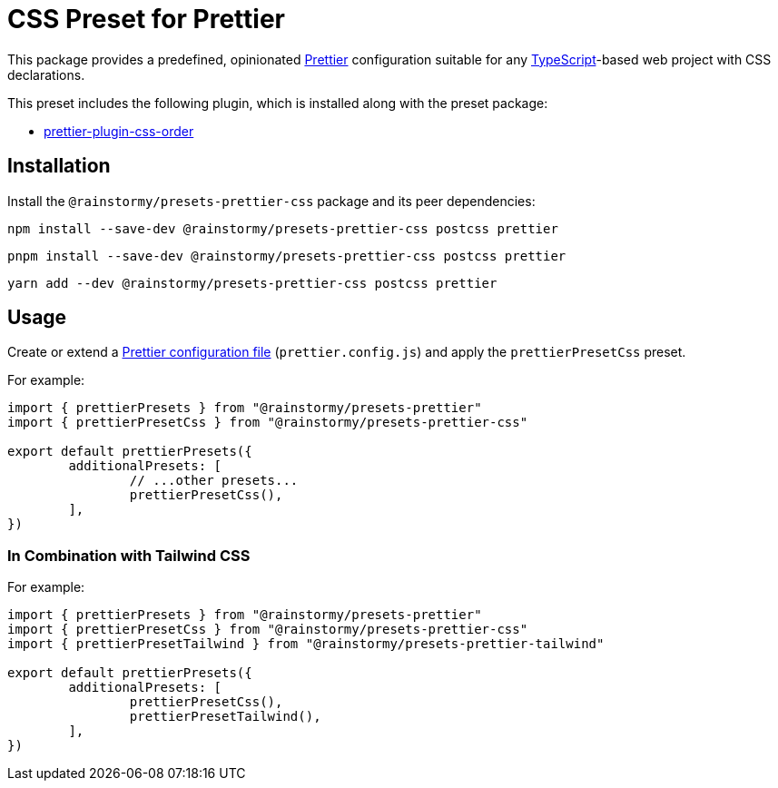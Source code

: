 = CSS Preset for Prettier
:experimental:
:source-highlighter: highlight.js

This package provides a predefined, opinionated https://prettier.io[Prettier] configuration suitable for any https://www.typescriptlang.org[TypeScript]-based web project with CSS declarations.

This preset includes the following plugin, which is installed along with the preset package:

* https://github.com/Siilwyn/prettier-plugin-css-order[prettier-plugin-css-order]

== Installation
Install the `@rainstormy/presets-prettier-css` package and its peer dependencies:

[source,shell]
----
npm install --save-dev @rainstormy/presets-prettier-css postcss prettier
----

[source,shell]
----
pnpm install --save-dev @rainstormy/presets-prettier-css postcss prettier
----

[source,shell]
----
yarn add --dev @rainstormy/presets-prettier-css postcss prettier
----

== Usage
Create or extend a https://prettier.io/docs/en/configuration.html[Prettier configuration file] (`prettier.config.js`) and apply the `prettierPresetCss` preset.

For example:

[source,javascript]
----
import { prettierPresets } from "@rainstormy/presets-prettier"
import { prettierPresetCss } from "@rainstormy/presets-prettier-css"

export default prettierPresets({
	additionalPresets: [
		// ...other presets...
		prettierPresetCss(),
	],
})
----

=== In Combination with Tailwind CSS
For example:

[source,javascript]
----
import { prettierPresets } from "@rainstormy/presets-prettier"
import { prettierPresetCss } from "@rainstormy/presets-prettier-css"
import { prettierPresetTailwind } from "@rainstormy/presets-prettier-tailwind"

export default prettierPresets({
	additionalPresets: [
		prettierPresetCss(),
		prettierPresetTailwind(),
	],
})
----
